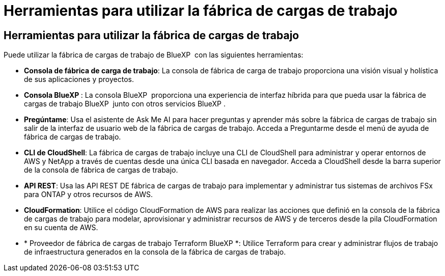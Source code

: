 = Herramientas para utilizar la fábrica de cargas de trabajo
:allow-uri-read: 




== Herramientas para utilizar la fábrica de cargas de trabajo

Puede utilizar la fábrica de cargas de trabajo de BlueXP  con las siguientes herramientas:

* *Consola de fábrica de carga de trabajo*: La consola de fábrica de carga de trabajo proporciona una visión visual y holística de sus aplicaciones y proyectos.
* *Consola BlueXP *: La consola BlueXP  proporciona una experiencia de interfaz híbrida para que pueda usar la fábrica de cargas de trabajo BlueXP  junto con otros servicios BlueXP .
* *Pregúntame*: Usa el asistente de Ask Me AI para hacer preguntas y aprender más sobre la fábrica de cargas de trabajo sin salir de la interfaz de usuario web de la fábrica de cargas de trabajo. Acceda a Preguntarme desde el menú de ayuda de fábrica de cargas de trabajo.
* *CLI de CloudShell*: La fábrica de cargas de trabajo incluye una CLI de CloudShell para administrar y operar entornos de AWS y NetApp a través de cuentas desde una única CLI basada en navegador. Acceda a CloudShell desde la barra superior de la consola de fábrica de cargas de trabajo.
* *API REST*: Usa las API REST DE fábrica de cargas de trabajo para implementar y administrar tus sistemas de archivos FSx para ONTAP y otros recursos de AWS.
* *CloudFormation*: Utilice el código CloudFormation de AWS para realizar las acciones que definió en la consola de la fábrica de cargas de trabajo para modelar, aprovisionar y administrar recursos de AWS y de terceros desde la pila CloudFormation en su cuenta de AWS.
* * Proveedor de fábrica de cargas de trabajo Terraform BlueXP *: Utilice Terraform para crear y administrar flujos de trabajo de infraestructura generados en la consola de la fábrica de cargas de trabajo.


